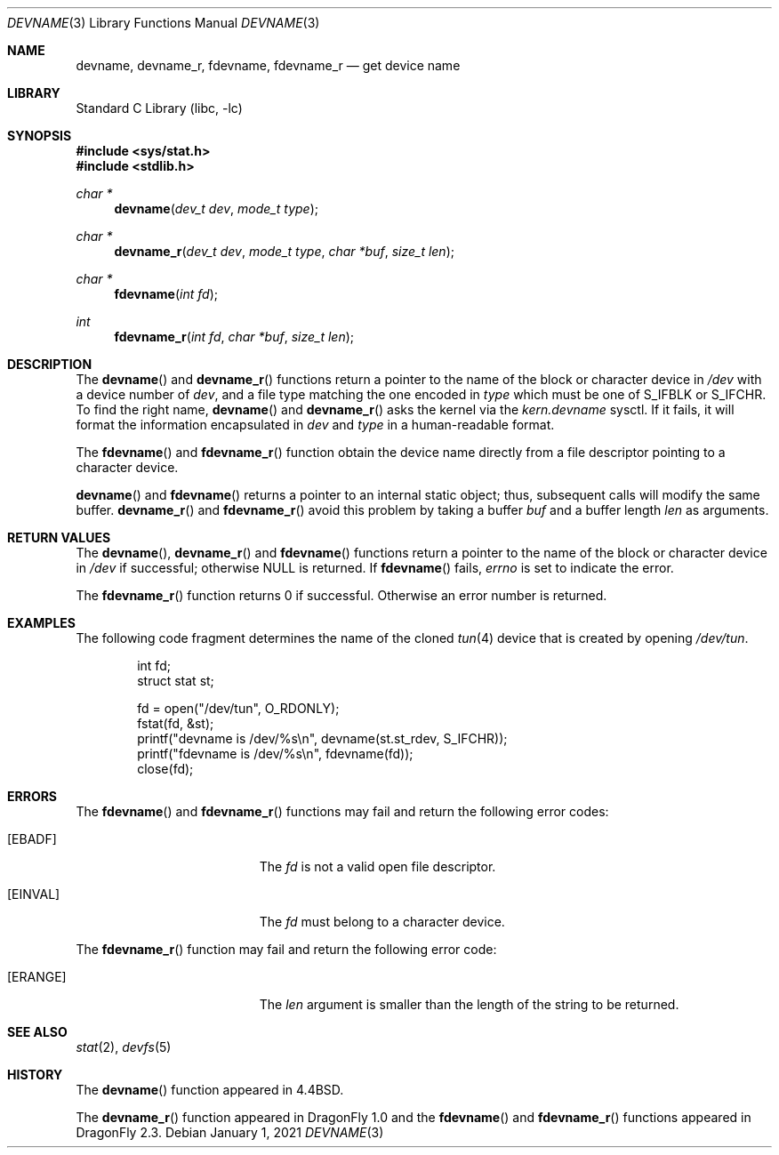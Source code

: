 .\" Copyright (c) 1993
.\"	The Regents of the University of California.  All rights reserved.
.\"
.\" Redistribution and use in source and binary forms, with or without
.\" modification, are permitted provided that the following conditions
.\" are met:
.\" 1. Redistributions of source code must retain the above copyright
.\"    notice, this list of conditions and the following disclaimer.
.\" 2. Redistributions in binary form must reproduce the above copyright
.\"    notice, this list of conditions and the following disclaimer in the
.\"    documentation and/or other materials provided with the distribution.
.\" 3. Neither the name of the University nor the names of its contributors
.\"    may be used to endorse or promote products derived from this software
.\"    without specific prior written permission.
.\"
.\" THIS SOFTWARE IS PROVIDED BY THE REGENTS AND CONTRIBUTORS ``AS IS'' AND
.\" ANY EXPRESS OR IMPLIED WARRANTIES, INCLUDING, BUT NOT LIMITED TO, THE
.\" IMPLIED WARRANTIES OF MERCHANTABILITY AND FITNESS FOR A PARTICULAR PURPOSE
.\" ARE DISCLAIMED.  IN NO EVENT SHALL THE REGENTS OR CONTRIBUTORS BE LIABLE
.\" FOR ANY DIRECT, INDIRECT, INCIDENTAL, SPECIAL, EXEMPLARY, OR CONSEQUENTIAL
.\" DAMAGES (INCLUDING, BUT NOT LIMITED TO, PROCUREMENT OF SUBSTITUTE GOODS
.\" OR SERVICES; LOSS OF USE, DATA, OR PROFITS; OR BUSINESS INTERRUPTION)
.\" HOWEVER CAUSED AND ON ANY THEORY OF LIABILITY, WHETHER IN CONTRACT, STRICT
.\" LIABILITY, OR TORT (INCLUDING NEGLIGENCE OR OTHERWISE) ARISING IN ANY WAY
.\" OUT OF THE USE OF THIS SOFTWARE, EVEN IF ADVISED OF THE POSSIBILITY OF
.\" SUCH DAMAGE.
.\"
.\"     @(#)devname.3	8.2 (Berkeley) 4/29/95
.\" $FreeBSD: src/lib/libc/gen/devname.3,v 1.7.2.7 2003/03/15 15:11:05 trhodes Exp $
.\"
.Dd January 1, 2021
.Dt DEVNAME 3
.Os
.Sh NAME
.Nm devname ,
.Nm devname_r ,
.Nm fdevname ,
.Nm fdevname_r
.Nd get device name
.Sh LIBRARY
.Lb libc
.Sh SYNOPSIS
.In sys/stat.h
.In stdlib.h
.Ft char *
.Fn devname "dev_t dev" "mode_t type"
.Ft char *
.Fn devname_r "dev_t dev" "mode_t type" "char *buf" "size_t len"
.Ft char *
.Fn fdevname "int fd"
.Ft int
.Fn fdevname_r "int fd" "char *buf" "size_t len"
.Sh DESCRIPTION
The
.Fn devname
and
.Fn devname_r
functions return a pointer to the name of the block or character
device in
.Pa /dev
with a device number of
.Fa dev ,
and a file type matching the one encoded in
.Fa type
which must be one of
.Dv S_IFBLK
or
.Dv S_IFCHR .
To find the right name,
.Fn devname
and
.Fn devname_r
asks the kernel via the
.Va kern.devname
sysctl.
If it fails, it will format the information encapsulated in
.Fa dev
and
.Fa type
in a human-readable format.
.Pp
The
.Fn fdevname
and
.Fn fdevname_r
function obtain the device name directly from a file descriptor
pointing to a character device.
.Pp
.Fn devname
and
.Fn fdevname
returns a pointer to an internal static object; thus, subsequent calls will
modify the same buffer.
.Fn devname_r
and
.Fn fdevname_r
avoid this problem by taking a buffer
.Fa buf
and a buffer length
.Fa len
as arguments.
.Sh RETURN VALUES
The
.Fn devname ,
.Fn devname_r
and
.Fn fdevname
functions return a pointer to the name of the block or character
device in
.Pa /dev
if successful; otherwise
.Dv NULL
is returned.
If
.Fn fdevname
fails,
.Va errno
is set to indicate the error.
.Pp
The
.Fn fdevname_r
function returns 0 if successful.
Otherwise an error number is returned.
.Sh EXAMPLES
The following code fragment determines the name of the cloned
.Xr tun 4
device that is created by opening
.Pa /dev/tun .
.Bd -literal -offset indent
int fd;
struct stat st;

fd = open("/dev/tun", O_RDONLY);
fstat(fd, &st);
printf("devname is /dev/%s\en", devname(st.st_rdev, S_IFCHR));
printf("fdevname is /dev/%s\en", fdevname(fd));
close(fd);
.Ed
.Sh ERRORS
The
.Fn fdevname
and
.Fn fdevname_r
functions may fail and return the following error codes:
.Bl -tag -width Er
.It Bq Er EBADF
The
.Fa fd
is not a valid open file descriptor.
.It Bq Er EINVAL
The
.Fa fd
must belong to a character device.
.El
.Pp
The
.Fn fdevname_r
function may fail and return the following error code:
.Bl -tag -width Er
.It Bq Er ERANGE
The
.Fa len
argument is smaller than the length of the string to be returned.
.El
.Sh SEE ALSO
.Xr stat 2 ,
.Xr devfs 5
.Sh HISTORY
The
.Fn devname
function appeared in
.Bx 4.4 .
.Pp
The
.Fn devname_r
function appeared in
.Dx 1.0
and the
.Fn fdevname
and
.Fn fdevname_r
functions appeared in
.Dx 2.3 .
